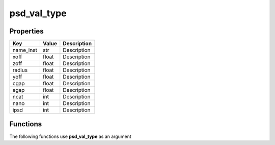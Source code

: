 ############
psd_val_type
############


Properties
----------
.. list-table::
   :header-rows: 1

   * - Key
     - Value
     - Description
   * - name_inst
     - str
     - Description
   * - xoff
     - float
     - Description
   * - zoff
     - float
     - Description
   * - radius
     - float
     - Description
   * - yoff
     - float
     - Description
   * - cgap
     - float
     - Description
   * - agap
     - float
     - Description
   * - ncat
     - int
     - Description
   * - nano
     - int
     - Description
   * - ipsd
     - int
     - Description

Functions
---------
The following functions use **psd_val_type** as an argument
